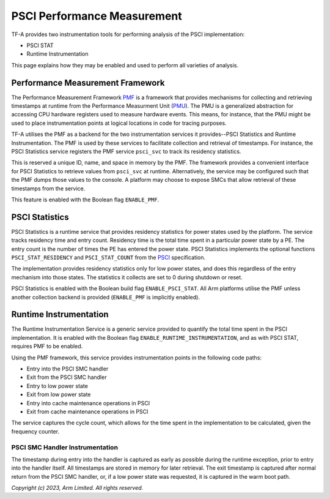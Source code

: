 PSCI Performance Measurement
============================

TF-A provides two instrumentation tools for performing analysis of the PSCI
implementation:

* PSCI STAT
* Runtime Instrumentation

This page explains how they may be enabled and used to perform all varieties of
analysis.

Performance Measurement Framework
---------------------------------

The Performance Measurement Framework `PMF`_ is a framework that provides
mechanisms for collecting and retrieving timestamps at runtime from the
Performance Measurment Unit (`PMU`_). The PMU is a generalized abstraction for
accessing CPU hardware registers used to measure hardware events. This means,
for instance, that the PMU might be used to place instrumentation points at
logical locations in code for tracing purposes.

TF-A utilises the PMF as a backend for the two instrumentation services it
provides--PSCI Statistics and Runtime Instrumentation. The PMF is used by
these services to facilitate collection and retrieval of timestamps.  For
instance, the PSCI Statistics service registers the PMF service
``psci_svc`` to track its residency statistics.

This is reserved a unique ID, name, and space in memory by the PMF. The
framework provides a convenient interface for PSCI Statistics to retrieve
values from ``psci_svc`` at runtime.  Alternatively, the service may be
configured such that the PMF dumps those values to the console. A platform may
choose to expose SMCs that allow retrieval of these timestamps from the
service.

This feature is enabled with the Boolean flag ``ENABLE_PMF``.

PSCI Statistics
---------------

PSCI Statistics is a runtime service that provides residency statistics for
power states used by the platform. The service tracks residency time and
entry count. Residency time is the total time spent in a particular power
state by a PE. The entry count is the number of times the PE has entered
the power state. PSCI Statistics implements the optional functions
``PSCI_STAT_RESIDENCY`` and ``PSCI_STAT_COUNT`` from the `PSCI`_
specification.


.. c:macro:: PSCI_STAT_RESIDENCY

    :param target_cpu: Contains copy of affinity fields in the MPIDR register
      for identifying the target core (See section 5.1.4 of `PSCI`_
      specifications for more details).
    :param power_state: identifier for a specific local
      state. Generally, this parameter takes the same form as the power_state
      parameter described for CPU_SUSPEND in section 5.4.2.

    :returns: Time spent in ``power_state``, in microseconds, by ``target_cpu``
      and the highest level expressed in ``power_state``.


.. c:macro:: PSCI_STAT_COUNT

    :param target_cpu: follows the same format as ``PSCI_STAT_RESIDENCY``.
    :param power_state: follows the same format as ``PSCI_STAT_RESIDENCY``.

    :returns: Number of times the state expressed in ``power_state`` has been
      used by ``target_cpu`` and the highest level expressed in
      ``power_state``.

The implementation provides residency statistics only for low power states,
and does this regardless of the entry mechanism into those states. The
statistics it collects are set to 0 during shutdown or reset.

PSCI Statistics is enabled with the Boolean build flag
``ENABLE_PSCI_STAT``.  All Arm platforms utilise the PMF unless another
collection backend is provided (``ENABLE_PMF`` is implicitly enabled).

Runtime Instrumentation
-----------------------

The Runtime Instrumentation Service is a generic service provided to quantify
the total time spent in the PSCI implementation. It is enabled with the Boolean flag
``ENABLE_RUNTIME_INSTRUMENTATION``, and as with PSCI STAT, requires PMF to
be enabled.

Using the PMF framework, this service provides instrumentation points in the
following code paths:

* Entry into the PSCI SMC handler
* Exit from the PSCI SMC handler
* Entry to low power state
* Exit from low power state
* Entry into cache maintenance operations in PSCI
* Exit from cache maintenance operations in PSCI

The service captures the cycle count, which allows for the time spent in the
implementation to be calculated, given the frequency counter.

PSCI SMC Handler Instrumentation
~~~~~~~~~~~~~~~~~~~~~~~~~~~~~~~~

The timestamp during entry into the handler is captured as early as possible
during the runtime exception, prior to entry into the handler itself. All
timestamps are stored in memory for later retrieval. The exit timestamp is
captured after normal return from the PSCI SMC handler, or, if a low power state
was requested, it is captured in the warm boot path.

*Copyright (c) 2023, Arm Limited. All rights reserved.*

.. _PMF: ../design/firmware-design.html#performance-measurement-framework
.. _PMU: performance-monitoring-unit.html
.. _PSCI: https://developer.arm.com/documentation/den0022/latest/
